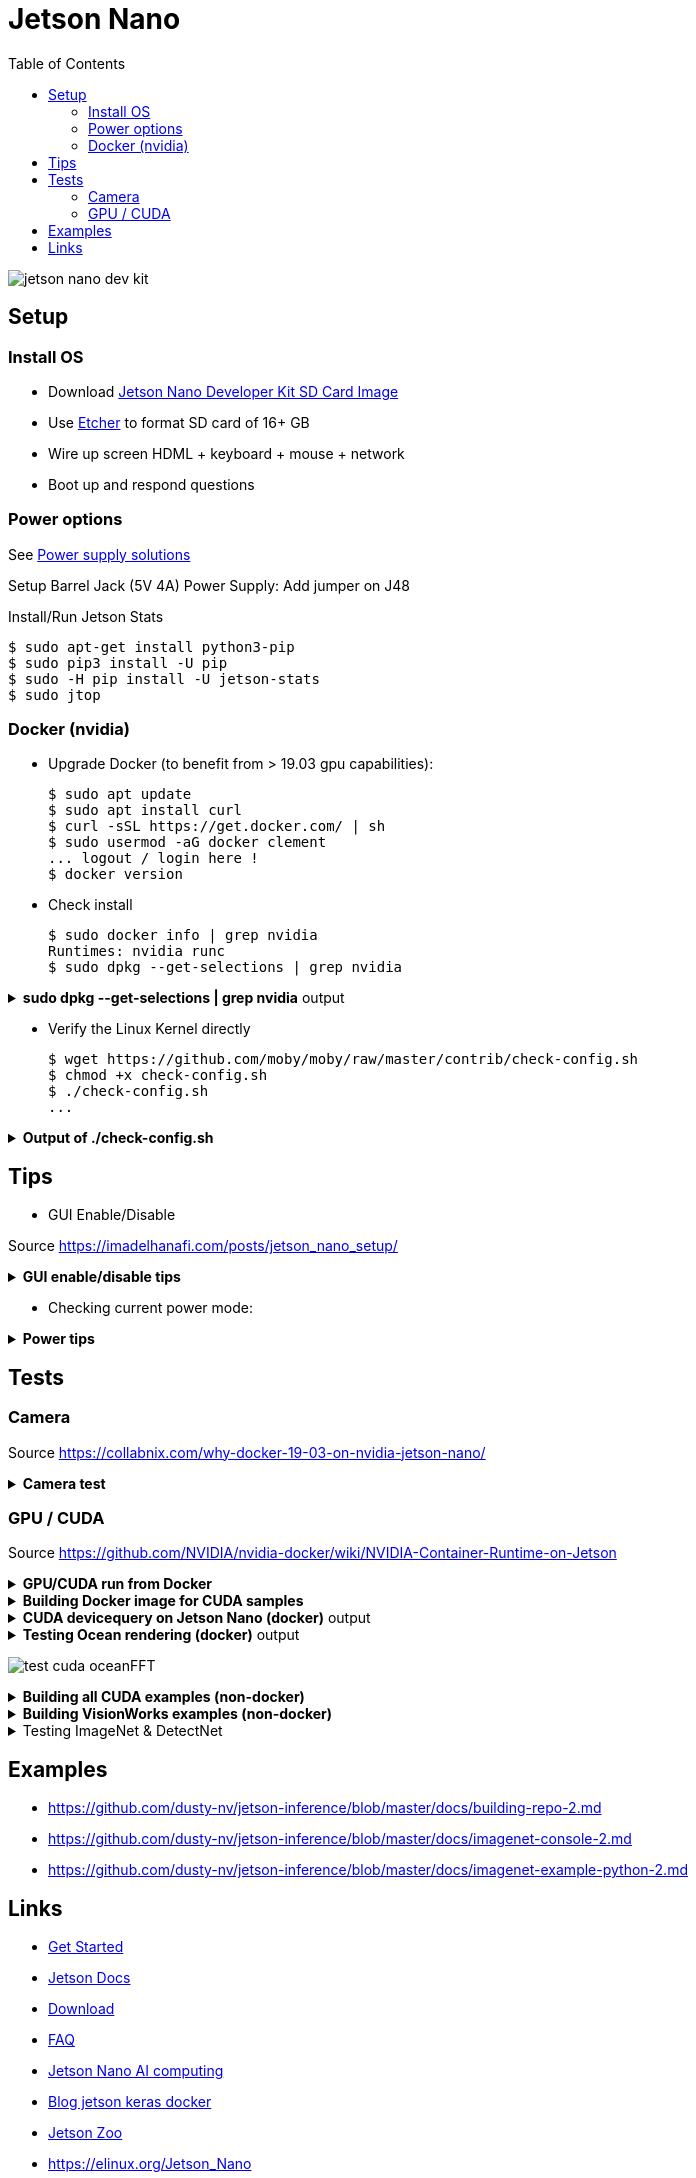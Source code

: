 :toc:

= Jetson Nano

image:jetson-nano-dev-kit.png[]

== Setup

=== Install OS

* Download link:https://developer.nvidia.com/jetson-nano-sd-card-image-r322[Jetson Nano Developer Kit SD Card Image]
* Use link:https://www.balena.io/etcher[Etcher] to format SD card of 16+ GB
* Wire up screen HDML + keyboard + mouse + network
* Boot up and respond questions

=== Power options

See link:https://desertbot.io/blog/jetson-nano-power-supply-barrel-vs-micro-usb[Power supply solutions]

Setup Barrel Jack (5V 4A) Power Supply: Add jumper on J48
  
Install/Run Jetson Stats

  $ sudo apt-get install python3-pip
  $ sudo pip3 install -U pip
  $ sudo -H pip install -U jetson-stats
  $ sudo jtop

=== Docker (nvidia)

* Upgrade Docker (to benefit from > 19.03 gpu capabilities):

  $ sudo apt update
  $ sudo apt install curl
  $ curl -sSL https://get.docker.com/ | sh
  $ sudo usermod -aG docker clement
  ... logout / login here !
  $ docker version
  
//* Install Docker Compose
//  $ sudo apt update
//  $ sudo apt install -y python3-pip libffi-dev python3-openssl
//  $ sudo pip3 install docker-compose
//  $ docker-compose version

* Check install

  $ sudo docker info | grep nvidia
  Runtimes: nvidia runc
  $ sudo dpkg --get-selections | grep nvidia

.*sudo dpkg --get-selections | grep nvidia* output
[%collapsible]
====
[source,sh]
----
$ sudo dpkg --get-selections | grep nvidia
libnvidia-container-tools			install
libnvidia-container0:arm64			install
nvidia-container-csv-cuda			install
nvidia-container-csv-cudnn			install
nvidia-container-csv-tensorrt			install
nvidia-container-csv-visionworks		install
nvidia-container-runtime			install
nvidia-container-toolkit			install
nvidia-docker2					install
nvidia-jetpack					install
nvidia-l4t-3d-core				install
nvidia-l4t-apt-source				install
nvidia-l4t-bootloader				install
nvidia-l4t-camera				install
nvidia-l4t-ccp-t210ref				install
nvidia-l4t-configs				install
nvidia-l4t-core					install
nvidia-l4t-cuda					install
nvidia-l4t-firmware				install
nvidia-l4t-graphics-demos			install
nvidia-l4t-gstreamer				install
nvidia-l4t-init					install
nvidia-l4t-initrd				install
nvidia-l4t-jetson-io				install
nvidia-l4t-jetson-multimedia-api		install
nvidia-l4t-kernel				install
nvidia-l4t-kernel-dtbs				install
nvidia-l4t-kernel-headers			install
nvidia-l4t-multimedia				install
nvidia-l4t-multimedia-utils			install
nvidia-l4t-oem-config				install
nvidia-l4t-tools				install
nvidia-l4t-wayland				install
nvidia-l4t-weston				install
nvidia-l4t-x11					install
nvidia-l4t-xusb-firmware			install
----
====

* Verify the Linux Kernel directly

  $ wget https://github.com/moby/moby/raw/master/contrib/check-config.sh
  $ chmod +x check-config.sh
  $ ./check-config.sh
  ...

.*Output of ./check-config.sh*
[%collapsible]
====
[source,sh]
----
$ ./check-config.sh
info: reading kernel config from /proc/config.gz ...

Generally Necessary:
- cgroup hierarchy: properly mounted [/sys/fs/cgroup]
- CONFIG_NAMESPACES: enabled
- CONFIG_NET_NS: enabled
- CONFIG_PID_NS: enabled
- CONFIG_IPC_NS: enabled
- CONFIG_UTS_NS: enabled
- CONFIG_CGROUPS: enabled
- CONFIG_CGROUP_CPUACCT: enabled
- CONFIG_CGROUP_DEVICE: enabled
- CONFIG_CGROUP_FREEZER: enabled
- CONFIG_CGROUP_SCHED: enabled
- CONFIG_CPUSETS: enabled
- CONFIG_MEMCG: enabled
- CONFIG_KEYS: enabled
- CONFIG_VETH: enabled (as module)
- CONFIG_BRIDGE: enabled
- CONFIG_BRIDGE_NETFILTER: enabled (as module)
- CONFIG_NF_NAT_IPV4: enabled (as module)
- CONFIG_IP_NF_FILTER: enabled (as module)
- CONFIG_IP_NF_TARGET_MASQUERADE: enabled (as module)
- CONFIG_NETFILTER_XT_MATCH_ADDRTYPE: enabled (as module)
- CONFIG_NETFILTER_XT_MATCH_CONNTRACK: enabled (as module)
- CONFIG_NETFILTER_XT_MATCH_IPVS: enabled (as module)
- CONFIG_IP_NF_NAT: enabled (as module)
- CONFIG_NF_NAT: enabled (as module)
- CONFIG_NF_NAT_NEEDED: enabled
- CONFIG_POSIX_MQUEUE: enabled

Optional Features:
- CONFIG_USER_NS: enabled
- CONFIG_SECCOMP: enabled
- CONFIG_CGROUP_PIDS: enabled
- CONFIG_MEMCG_SWAP: enabled
- CONFIG_MEMCG_SWAP_ENABLED: enabled
    (cgroup swap accounting is currently enabled)
- CONFIG_BLK_CGROUP: enabled
- CONFIG_BLK_DEV_THROTTLING: enabled
- CONFIG_IOSCHED_CFQ: enabled
- CONFIG_CFQ_GROUP_IOSCHED: missing
- CONFIG_CGROUP_PERF: enabled
- CONFIG_CGROUP_HUGETLB: enabled
- CONFIG_NET_CLS_CGROUP: enabled
- CONFIG_CGROUP_NET_PRIO: enabled
- CONFIG_CFS_BANDWIDTH: enabled
- CONFIG_FAIR_GROUP_SCHED: enabled
- CONFIG_RT_GROUP_SCHED: enabled
- CONFIG_IP_NF_TARGET_REDIRECT: enabled (as module)
- CONFIG_IP_VS: enabled (as module)
- CONFIG_IP_VS_NFCT: enabled
- CONFIG_IP_VS_PROTO_TCP: enabled
- CONFIG_IP_VS_PROTO_UDP: enabled
- CONFIG_IP_VS_RR: enabled (as module)
- CONFIG_EXT4_FS: enabled
- CONFIG_EXT4_FS_POSIX_ACL: enabled
- CONFIG_EXT4_FS_SECURITY: enabled
- Network Drivers:
  - "overlay":
    - CONFIG_VXLAN: enabled
    - CONFIG_BRIDGE_VLAN_FILTERING: enabled
      Optional (for encrypted networks):
      - CONFIG_CRYPTO: enabled
      - CONFIG_CRYPTO_AEAD: enabled
      - CONFIG_CRYPTO_GCM: enabled
      - CONFIG_CRYPTO_SEQIV: enabled
      - CONFIG_CRYPTO_GHASH: enabled
      - CONFIG_XFRM: enabled
      - CONFIG_XFRM_USER: enabled
      - CONFIG_XFRM_ALGO: enabled
      - CONFIG_INET_ESP: enabled (as module)
      - CONFIG_INET_XFRM_MODE_TRANSPORT: enabled
  - "ipvlan":
    - CONFIG_IPVLAN: enabled
  - "macvlan":
    - CONFIG_MACVLAN: enabled (as module)
    - CONFIG_DUMMY: enabled
  - "ftp,tftp client in container":
    - CONFIG_NF_NAT_FTP: enabled (as module)
    - CONFIG_NF_CONNTRACK_FTP: enabled (as module)
    - CONFIG_NF_NAT_TFTP: enabled (as module)
    - CONFIG_NF_CONNTRACK_TFTP: enabled (as module)
- Storage Drivers:
  - "aufs":
    - CONFIG_AUFS_FS: missing
  - "btrfs":
    - CONFIG_BTRFS_FS: enabled (as module)
    - CONFIG_BTRFS_FS_POSIX_ACL: enabled
  - "devicemapper":
    - CONFIG_BLK_DEV_DM: enabled
    - CONFIG_DM_THIN_PROVISIONING: missing
  - "overlay":
    - CONFIG_OVERLAY_FS: enabled (as module)
  - "zfs":
    - /dev/zfs: missing
    - zfs command: missing
    - zpool command: missing

Limits:
- /proc/sys/kernel/keys/root_maxkeys: 1000000
----
====

== Tips

* GUI Enable/Disable

Source link:https://imadelhanafi.com/posts/jetson_nano_setup/[]

.*GUI enable/disable tips*
[%collapsible]
====
[source,sh]
----
# disable GUI on boot
# After applying this command, the next time you reboot it will be on terminal mode
sudo systemctl set-default multi-user.target

# To enable GUI again
sudo systemctl set-default graphical.target

# To start GUI session on a system in terminal mode
sudo systemctl start gdm3.service
----
====

* Checking current power mode:

.*Power tips*
[%collapsible]
====
[source,sh]
----
  $ sudo nvpmodel -q
  NVPM WARN: fan mode is not set!
  NV Power Mode: 5W
  1

Set 5W / 10W mode (respectively):

  $ sudo nvpmodel -m 1 
  or
  $ sudo nvpmodel -m 0
----
====

== Tests

=== Camera

Source link:https://collabnix.com/why-docker-19-03-on-nvidia-jetson-nano/[]

.*Camera test*
[%collapsible]
====
[source,sh]
----
  $ git clone https://github.com/ajeetraina/docker-cctv-raspbian
  $ cd docker-cctv-raspbian/
  ... plug USB cam
  $ docker build -t collabnix/docker-cctv-raspbi .
  $ sh run.sh 
  $ docker ps -a
  ... move the cam => some files should be created under videos folder
----
====

=== GPU / CUDA

Source link:https://github.com/NVIDIA/nvidia-docker/wiki/NVIDIA-Container-Runtime-on-Jetson[]

.*GPU/CUDA run from Docker*
[%collapsible]
====
[source,sh]
----
# Allow containers to communicate with Xorg
$ sudo xhost +si:localuser:root
$ sudo docker run --runtime nvidia --network host -it -e DISPLAY=$DISPLAY -v /tmp/.X11-unix/:/tmp/.X11-unix nvcr.io/nvidia/l4t-base:r32.3.1

root@nano:/# apt-get update && apt-get install -y --no-install-recommends make g++
root@nano:/# cp -r /usr/local/cuda/samples /tmp
root@nano:/# cd /tmp/samples/5_Simulations/nbody
root@nano:/# make
root@nano:/# ./nbody
----
====

.*Building Docker image for CUDA samples*
[%collapsible]
====
[source,sh]
----
$ mkdir /tmp/docker-build && cd /tmp/docker-build
$ cp -r /usr/local/cuda/samples/ ./
$ tee ./Dockerfile <<EOF
FROM nvcr.io/nvidia/l4t-base:r32.3.1

RUN apt-get update && apt-get install -y --no-install-recommends make g++
COPY ./samples /tmp/samples

WORKDIR /tmp/samples/1_Utilities/deviceQuery
RUN make clean && make

CMD ["./deviceQuery"]
EOF

$ sudo docker build -t devicequery .
----
====

.*CUDA devicequery on Jetson Nano (docker)* output
[%collapsible]
====
[source,sh]
----
$ sudo docker run -it --runtime nvidia devicequery
./deviceQuery Starting...

 CUDA Device Query (Runtime API) version (CUDART static linking)

Detected 1 CUDA Capable device(s)

Device 0: "NVIDIA Tegra X1"
  CUDA Driver Version / Runtime Version          10.0 / 10.0
  CUDA Capability Major/Minor version number:    5.3
  Total amount of global memory:                 3956 MBytes (4148523008 bytes)
  ( 1) Multiprocessors, (128) CUDA Cores/MP:     128 CUDA Cores
  GPU Max Clock rate:                            922 MHz (0.92 GHz)
  Memory Clock rate:                             1600 Mhz
  Memory Bus Width:                              64-bit
  L2 Cache Size:                                 262144 bytes
  Maximum Texture Dimension Size (x,y,z)         1D=(65536), 2D=(65536, 65536), 3D=(4096, 4096, 4096)
  Maximum Layered 1D Texture Size, (num) layers  1D=(16384), 2048 layers
  Maximum Layered 2D Texture Size, (num) layers  2D=(16384, 16384), 2048 layers
  Total amount of constant memory:               65536 bytes
  Total amount of shared memory per block:       49152 bytes
  Total number of registers available per block: 32768
  Warp size:                                     32
  Maximum number of threads per multiprocessor:  2048
  Maximum number of threads per block:           1024
  Max dimension size of a thread block (x,y,z): (1024, 1024, 64)
  Max dimension size of a grid size    (x,y,z): (2147483647, 65535, 65535)
  Maximum memory pitch:                          2147483647 bytes
  Texture alignment:                             512 bytes
  Concurrent copy and kernel execution:          Yes with 1 copy engine(s)
  Run time limit on kernels:                     Yes
  Integrated GPU sharing Host Memory:            Yes
  Support host page-locked memory mapping:       Yes
  Alignment requirement for Surfaces:            Yes
  Device has ECC support:                        Disabled
  Device supports Unified Addressing (UVA):      Yes
  Device supports Compute Preemption:            No
  Supports Cooperative Kernel Launch:            No
  Supports MultiDevice Co-op Kernel Launch:      No
  Device PCI Domain ID / Bus ID / location ID:   0 / 0 / 0
  Compute Mode:
     < Default (multiple host threads can use ::cudaSetDevice() with device simultaneously) >

deviceQuery, CUDA Driver = CUDART, CUDA Driver Version = 10.0, CUDA Runtime Version = 10.0, NumDevs = 1
Result = PASS
----
====

.*Testing Ocean rendering (docker)* output
[%collapsible]
====
[source,sh]
----
$ sudo docker run --runtime nvidia --network host -it -e DISPLAY=$DISPLAY -v /tmp/.X11-unix/:/tmp/.X11-unix nvcr.io/nvidia/l4t-base:r32.3.1
$ cd /tmp/samples/5_Simulations/oceanFFT
$ make
$ ./oceanFFT
----
====

image:test-cuda-oceanFFT.png[]

.*Building all CUDA examples (non-docker)*
[%collapsible]
====
[source,sh]
----
$ /usr/local/cuda/bin/cuda-install-samples-10.0.sh ~
$ cd ~/NVIDIA_CUDA-10.0_Samples/
$ make
$ cd bin/aarch64/linux/release
$ ./matrixMul
----
====

.*Building VisionWorks examples (non-docker)*
[%collapsible]
====
[source,sh]
----
$ /usr/share/visionworks/sources/install-samples.sh
$ cd ~/VisionWorks-1.6-Samples
$ make
$ cd bin/aarch64/linux/release
$ ./nvx_demo_feature_tracker
----
====

.Testing ImageNet & DetectNet
[%collapsible]
====
[source,sh]
----
$ sudo apt-get install git cmake
$ git clone https://github.com/dusty-nv/jetson-inference
$ cd jetson-inference
$ git submodule update --init
$ mkdir build
$ cd build
$ cmake ../
$ sudo make install
$ cd aarch64/bin
$ ./imagenet-camera googlenet --camera=/dev/video0
or
$ ./detectnet-camera googlenet --camera=/dev/video0
----
====



== Examples

* link:https://github.com/dusty-nv/jetson-inference/blob/master/docs/building-repo-2.md[]
* link:https://github.com/dusty-nv/jetson-inference/blob/master/docs/imagenet-console-2.md[]
* link:https://github.com/dusty-nv/jetson-inference/blob/master/docs/imagenet-example-python-2.md[]

== Links

* link:https://developer.nvidia.com/embedded/learn/get-started-jetson-nano-devkit[Get Started]
* link:https://docs.nvidia.com/jetson/l4t/[Jetson Docs]
* link:https://developer.nvidia.com/embedded/downloads#?tx=$product,jetson_nano[Download]
* link:https://developer.nvidia.com/embedded/faq[FAQ]

* link:https://devblogs.nvidia.com/jetson-nano-ai-computing/[Jetson Nano AI computing]
* link:https://www.dlology.com/blog/how-to-run-keras-model-on-jetson-nano-in-nvidia-docker-container/[Blog jetson keras docker]
* link:https://elinux.org/Jetson_Zoo[Jetson Zoo]
* link:https://elinux.org/Jetson_Nano[]
